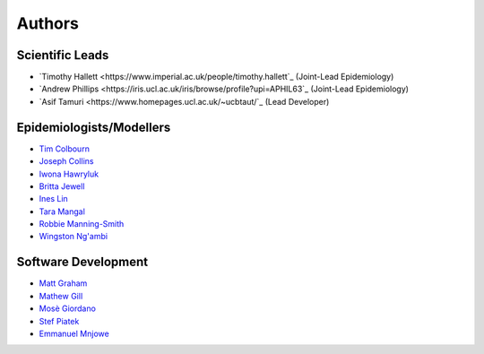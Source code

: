 =======
Authors
=======

Scientific Leads
================
* `Timothy Hallett <https://www.imperial.ac.uk/people/timothy.hallett`_ (Joint-Lead Epidemiology)
* `Andrew Phillips <https://iris.ucl.ac.uk/iris/browse/profile?upi=APHIL63`_ (Joint-Lead Epidemiology)
* `Asif Tamuri <https://www.homepages.ucl.ac.uk/~ucbtaut/`_ (Lead Developer)

Epidemiologists/Modellers
=========================
* `Tim Colbourn <https://iris.ucl.ac.uk/iris/browse/profile?upi=TECOL04>`_
* `Joseph Collins <https://www.ucl.ac.uk/global-health/study/postgraduate-research/theses/joseph-collins>`_
* `Iwona Hawryluk <https://www.imperial.ac.uk/people/i.hawryluk19>`_
* `Britta Jewell <https://www.imperial.ac.uk/people/b.jewell>`_
* `Ines Lin <https://iris.ucl.ac.uk/iris/browse/profile?upi=ILLLI76>`_
* `Tara Mangal <https://www.imperial.ac.uk/people/t.mangal>`_
* `Robbie Manning-Smith <https://iris.ucl.ac.uk/iris/browse/profile?upi=RAMAN19>`_
* `Wingston Ng'ambi <https://www.linkedin.com/in/wingston-ng-ambi-7950707b>`_

Software Development
=====================
* `Matt Graham <https://matt-graham.github.io/#>`_
* `Mathew Gill <https://github.com/mattgillucl>`_
* `Mosè Giordano <https://giordano.github.io/aboutme/>`_
* `Stef Piatek <https://github.com/stefpiatek>`_
* `Emmanuel Mnjowe <https://www.linkedin.com/in/emmanuel-mnjowe-067481162>`_

